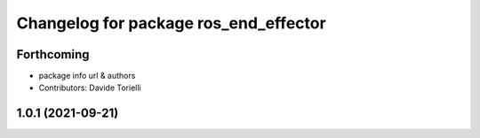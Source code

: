 ^^^^^^^^^^^^^^^^^^^^^^^^^^^^^^^^^^^^^^
Changelog for package ros_end_effector
^^^^^^^^^^^^^^^^^^^^^^^^^^^^^^^^^^^^^^

Forthcoming
-----------
* package info url & authors
* Contributors: Davide Torielli

1.0.1 (2021-09-21)
------------------
